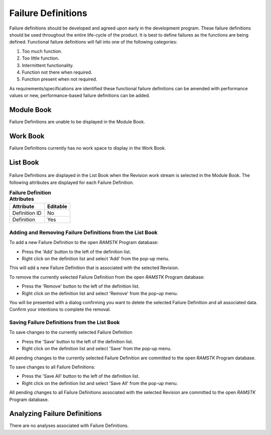 
.. _sec-failure-definitions:

Failure Definitions
===================

Failure definitions should be developed and agreed upon early in the
development program.  These failure definitions should be used throughout the
entire life-cycle of the product.  It is best to define failures as the
functions are being defined.  Functional failure definitions will fall into
one of the following categories:

#. Too much function.
#. Too little function.
#. Intermittent functionality.
#. Function not there when required.
#. Function present when not required.

As requirements/specifications are identified these functional failure
definitions can be amended with performance values or new, performance-based
failure definitions can be added.

Module Book
-----------
Failure Definitions are unable to be displayed in the Module Book.

Work Book
---------
Failure Definitions currently has no work space to display in the Work Book.

List Book
---------
.. figure:: ./figures/failure_definitions.png

Failure Definitions are displayed in the List Book when the Revision work
stream is selected in the Module Book.  The following attributes are
displayed for each Failure Definition.

.. tabularcolumns:: |r|l|
.. table:: **Failure Definition Attributes**

   +---------------+----------+
   | Attribute     | Editable |
   +===============+==========+
   | Definition ID | No       |
   +---------------+----------+
   | Definition    | Yes      |
   +---------------+----------+

Adding and Removing Failure Definitions from the List Book
^^^^^^^^^^^^^^^^^^^^^^^^^^^^^^^^^^^^^^^^^^^^^^^^^^^^^^^^^^
To add a new Failure Definition to the open `RAMSTK` Program database:

* Press the 'Add' button to the left of the definition list.
* Right click on the definition list and select 'Add' from the pop-up menu.

This will add a new Failure Definition that is associated with the selected
Revision.

To remove the currently selected Failure Definition from the open `RAMSTK`
Program database:

* Press the 'Remove' button to the left of the definition list.
* Right click on the definition list and select 'Remove' from the pop-up menu.

You will be presented with a dialog confirming you want to delete the selected
Failure Definition and all associated data.  Confirm your intentions to complete
the removal.

Saving Failure Definitions from the List Book
^^^^^^^^^^^^^^^^^^^^^^^^^^^^^^^^^^^^^^^^^^^^^
To save changes to the currently selected Failure Definition

* Press the 'Save' button to the left of the definition list.
* Right click on the definition list and select 'Save' from the pop-up menu.

All pending changes to the currently selected Failure Definition are committed
to the open `RAMSTK` Program database.

To save changes to all Failure Definitions:

* Press the 'Save All' button to the left of the definition list.
* Right click on the definition list and select 'Save All' from the pop-up menu.

All pending changes to all Failure Definitions associated with the selected
Revision are committed to the open `RAMSTK` Program database.

Analyzing Failure Definitions
-----------------------------
There are no analyses associated with Failure Definitions.
